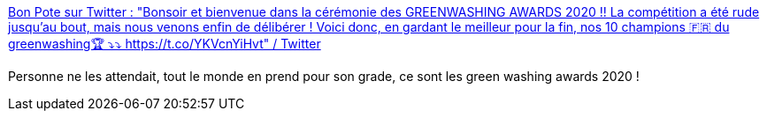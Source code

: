 :jbake-type: post
:jbake-status: published
:jbake-title: Bon Pote sur Twitter : "Bonsoir et bienvenue dans la cérémonie des GREENWASHING AWARDS 2020 !! La compétition a été rude jusqu'au bout, mais nous venons enfin de délibérer ! Voici donc, en gardant le meilleur pour la fin, nos 10 champions 🇫🇷 du greenwashing🏆 ⤵️⤵️ https://t.co/YKVcnYiHvt" / Twitter
:jbake-tags: écologie,politique,cynisme,_mois_déc.,_année_2020
:jbake-date: 2020-12-07
:jbake-depth: ../
:jbake-uri: shaarli/1607335033000.adoc
:jbake-source: https://nicolas-delsaux.hd.free.fr/Shaarli?searchterm=https%3A%2F%2Ftwitter.com%2Fbonpoteofficiel%2Fstatus%2F1335640250241126410&searchtags=%C3%A9cologie+politique+cynisme+_mois_d%C3%A9c.+_ann%C3%A9e_2020
:jbake-style: shaarli

https://twitter.com/bonpoteofficiel/status/1335640250241126410[Bon Pote sur Twitter : "Bonsoir et bienvenue dans la cérémonie des GREENWASHING AWARDS 2020 !! La compétition a été rude jusqu'au bout, mais nous venons enfin de délibérer ! Voici donc, en gardant le meilleur pour la fin, nos 10 champions 🇫🇷 du greenwashing🏆 ⤵️⤵️ https://t.co/YKVcnYiHvt" / Twitter]

Personne ne les attendait, tout le monde en prend pour son grade, ce sont les green washing awards 2020 !
